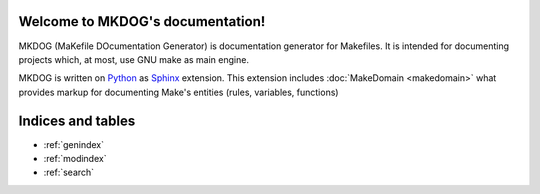 .. MKDOG documentation master file, created by
   sphinx-quickstart on Sun Nov 27 15:59:26 2011.
   You can adapt this file completely to your liking, but it should at least
   contain the root `toctree` directive.

Welcome to MKDOG's documentation!
=================================

MKDOG (MaKefile DOcumentation Generator) is documentation
generator for Makefiles. It is intended for documenting
projects which, at most, use GNU make as main engine.


MKDOG is written on Python_ as Sphinx_ extension.
This extension includes :doc:`MakeDomain <makedomain>`
what provides markup for documenting
Make's entities (rules, variables, functions)

.. MKDOG extracts description of Makefile entries (rules, variable
   assignments) from especially formatted comments above an entries
   and outputs HTML document with index and search capability.



.. _Python: http://python.org
.. _Sphinx: http://sphinx.pocoo.org


Indices and tables
==================

* :ref:`genindex`
* :ref:`modindex`
* :ref:`search`
